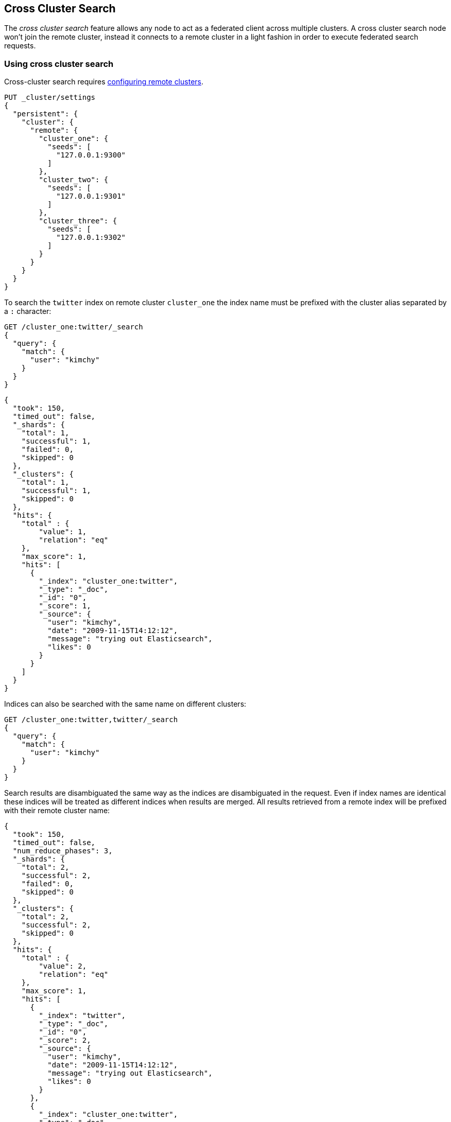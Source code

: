 [[modules-cross-cluster-search]]
== Cross Cluster Search

The _cross cluster search_ feature allows any node to act as a federated client across
multiple clusters. A cross cluster search node won't join the remote cluster, instead
it connects to a remote cluster in a light fashion in order to execute
federated search requests.

[float]
=== Using cross cluster search

Cross-cluster search requires <<modules-remote-clusters,configuring remote clusters>>.

[source,js]
--------------------------------
PUT _cluster/settings
{
  "persistent": {
    "cluster": {
      "remote": {
        "cluster_one": {
          "seeds": [
            "127.0.0.1:9300"
          ]
        },
        "cluster_two": {
          "seeds": [
            "127.0.0.1:9301"
          ]
        },
        "cluster_three": {
          "seeds": [
            "127.0.0.1:9302"
          ]
        }
      }
    }
  }
}
--------------------------------
// CONSOLE
// TEST[setup:host]
// TEST[s/127.0.0.1:9300/\${transport_host}/]

To search the `twitter` index on remote cluster `cluster_one` the index name
must be prefixed with the cluster alias separated by a `:` character:

[source,js]
--------------------------------------------------
GET /cluster_one:twitter/_search
{
  "query": {
    "match": {
      "user": "kimchy"
    }
  }
}
--------------------------------------------------
// CONSOLE
// TEST[continued]
// TEST[setup:twitter]

[source,js]
--------------------------------------------------
{
  "took": 150,
  "timed_out": false,
  "_shards": {
    "total": 1,
    "successful": 1,
    "failed": 0,
    "skipped": 0
  },
  "_clusters": {
    "total": 1,
    "successful": 1,
    "skipped": 0
  },
  "hits": {
    "total" : {
        "value": 1,
        "relation": "eq"
    },
    "max_score": 1,
    "hits": [
      {
        "_index": "cluster_one:twitter",
        "_type": "_doc",
        "_id": "0",
        "_score": 1,
        "_source": {
          "user": "kimchy",
          "date": "2009-11-15T14:12:12",
          "message": "trying out Elasticsearch",
          "likes": 0
        }
      }
    ]
  }
}
--------------------------------------------------
// TESTRESPONSE[s/"took": 150/"took": "$body.took"/]
// TESTRESPONSE[s/"max_score": 1/"max_score": "$body.hits.max_score"/]
// TESTRESPONSE[s/"_score": 1/"_score": "$body.hits.hits.0._score"/]


Indices can also be searched with the same name on different clusters:

[source,js]
--------------------------------------------------
GET /cluster_one:twitter,twitter/_search
{
  "query": {
    "match": {
      "user": "kimchy"
    }
  }
}
--------------------------------------------------
// CONSOLE
// TEST[continued]

Search results are disambiguated the same way as the indices are disambiguated in the request. Even if index names are
identical these indices will be treated as different indices when results are merged. All results retrieved from a
remote index
will be prefixed with their remote cluster name:

[source,js]
--------------------------------------------------
{
  "took": 150,
  "timed_out": false,
  "num_reduce_phases": 3,
  "_shards": {
    "total": 2,
    "successful": 2,
    "failed": 0,
    "skipped": 0
  },
  "_clusters": {
    "total": 2,
    "successful": 2,
    "skipped": 0
  },
  "hits": {
    "total" : {
        "value": 2,
        "relation": "eq"
    },
    "max_score": 1,
    "hits": [
      {
        "_index": "twitter",
        "_type": "_doc",
        "_id": "0",
        "_score": 2,
        "_source": {
          "user": "kimchy",
          "date": "2009-11-15T14:12:12",
          "message": "trying out Elasticsearch",
          "likes": 0
        }
      },
      {
        "_index": "cluster_one:twitter",
        "_type": "_doc",
        "_id": "0",
        "_score": 1,
        "_source": {
          "user": "kimchy",
          "date": "2009-11-15T14:12:12",
          "message": "trying out Elasticsearch",
          "likes": 0
        }
      }
    ]
  }
}
--------------------------------------------------
// TESTRESPONSE[s/"took": 150/"took": "$body.took"/]
// TESTRESPONSE[s/"max_score": 1/"max_score": "$body.hits.max_score"/]
// TESTRESPONSE[s/"_score": 1/"_score": "$body.hits.hits.0._score"/]
// TESTRESPONSE[s/"_score": 2/"_score": "$body.hits.hits.1._score"/]

[float]
=== Skipping disconnected clusters

By default all remote clusters that are searched via Cross Cluster Search need to be available when
the search request is executed, otherwise the whole request fails and no search results are returned
despite some of the clusters are available. Remote clusters can be made optional through the
boolean `skip_unavailable` setting, set to `false` by default.

[source,js]
--------------------------------
PUT _cluster/settings
{
  "persistent": {
    "cluster.remote.cluster_two.skip_unavailable": true <1>
  }
}
--------------------------------
// CONSOLE
// TEST[continued]
<1> `cluster_two` is made optional

[source,js]
--------------------------------------------------
GET /cluster_one:twitter,cluster_two:twitter,twitter/_search <1>
{
  "query": {
    "match": {
      "user": "kimchy"
    }
  }
}
--------------------------------------------------
// CONSOLE
// TEST[continued]
<1> Search against the `twitter` index in `cluster_one`, `cluster_two` and also locally

[source,js]
--------------------------------------------------
{
  "took": 150,
  "timed_out": false,
  "num_reduce_phases": 3,
  "_shards": {
    "total": 2,
    "successful": 2,
    "failed": 0,
    "skipped": 0
  },
  "_clusters": { <1>
    "total": 3,
    "successful": 2,
    "skipped": 1
  },
  "hits": {
    "total" : {
        "value": 2,
        "relation": "eq"
    },
    "max_score": 1,
    "hits": [
      {
        "_index": "twitter",
        "_type": "_doc",
        "_id": "0",
        "_score": 2,
        "_source": {
          "user": "kimchy",
          "date": "2009-11-15T14:12:12",
          "message": "trying out Elasticsearch",
          "likes": 0
        }
      },
      {
        "_index": "cluster_one:twitter",
        "_type": "_doc",
        "_id": "0",
        "_score": 1,
        "_source": {
          "user": "kimchy",
          "date": "2009-11-15T14:12:12",
          "message": "trying out Elasticsearch",
          "likes": 0
        }
      }
    ]
  }
}
--------------------------------------------------
// TESTRESPONSE[s/"took": 150/"took": "$body.took"/]
// TESTRESPONSE[s/"max_score": 1/"max_score": "$body.hits.max_score"/]
// TESTRESPONSE[s/"_score": 1/"_score": "$body.hits.hits.0._score"/]
// TESTRESPONSE[s/"_score": 2/"_score": "$body.hits.hits.1._score"/]
<1> The `clusters` section indicates that one cluster was unavailable and got skipped

[float]
[[ccs-reduction]]
=== CCS reduction phase

Cross-cluster search requests can be executed in two ways:

- the CCS coordinating node minimizes network round-trips by sending one search
request to each cluster. Each cluster performs the search independently,
reducing and fetching results. Once the CCS node has received all the
responses, it performs another reduction and returns the relevant results back
to the user. This strategy is beneficial when there is network latency between
the CCS coordinating node and the remote clusters involved, which is typically
the case. A single request is sent to each remote cluster, at the cost of
retrieving `from` + `size` already fetched results. This is the default
strategy, used whenever possible. In case a scroll is provided, or inner hits
are requested as part of field collapsing, this strategy is not supported hence
network round-trips cannot be minimized and the following strategy is used
instead.

- the CCS coordinating node sends a <<search-shards,search shards>> request to
each remote cluster, in order to collect information about their corresponding
remote indices involved in the search request and the shards where their data
is located. Once each cluster has responded to such request, the search
executes as if all shards were part of the same cluster. The coordinating node
sends one request to each shard involved, each shard executes the query and
returns its own results which are then reduced (and fetched, depending on the
<<search-request-search-type, search type>>) by the CCS coordinating node.
This strategy may be beneficial whenever there is very low network latency
between the CCS coordinating node and the remote clusters involved, as it
treats all shards the same, at the cost of sending many requests to each remote
cluster, which is problematic in presence of network latency.

The <<search-request-body, search API>> supports the `ccs_minimize_roundtrips`
parameter, which defaults to `true` and can be set to `false` in case
minimizing network round-trips is not desirable.

Note that all the communication between the nodes, regardless of which cluster
they belong to and the selected reduce mode, happens through the
<<modules-transport,transport layer>>.

